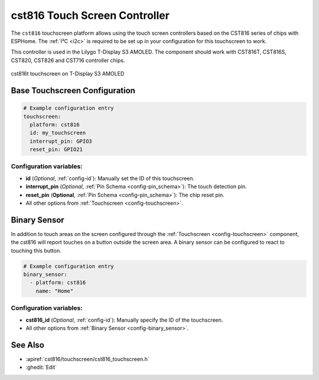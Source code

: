 cst816 Touch Screen Controller
===============================

.. seo::
    :description: Instructions for setting up cst816 touch screen controller with ESPHome
    :image: cst816.jpg
    :keywords: CST816, T-DISPLAY, AMOLED

The ``cst816`` touchscreen platform allows using the touch screen controllers based on the CST816 series of chips with ESPHome.
The :ref:`I²C <i2c>` is required to be set up in your configuration for this touchscreen to work.

This controller is used in the Lilygo T-Display S3 AMOLED. The component should work with CST816T, CST816S, CST820, CST826 and CST716
controller chips.


.. figure:: images/cst816.jpg
    :align: center
    :width: 50.0%

    cst816t touchscreen on T-Display S3 AMOLED

Base Touchscreen Configuration
------------------------------

.. code-block:: yaml

    # Example configuration entry
    touchscreen:
      platform: cst816
      id: my_touchscreen
      interrupt_pin: GPIO3
      reset_pin: GPIO21

Configuration variables:
************************

- **id** (*Optional*, :ref:`config-id`): Manually set the ID of this touchscreen.
- **interrupt_pin** (*Optional*, :ref:`Pin Schema <config-pin_schema>`): The touch detection pin.
- **reset_pin** (**Optional**, :ref:`Pin Schema <config-pin_schema>`): The chip reset pin.

- All other options from :ref:`Touchscreen <config-touchscreen>`.

Binary Sensor
-------------

In addition to touch areas on the screen configured through the :ref:`Touchscreen <config-touchscreen>` component,
the cst816 will report touches on a button outside the screen area.
A binary sensor can be configured to react to touching this button.

.. code-block:: yaml

    # Example configuration entry
    binary_sensor:
      - platform: cst816
        name: "Home"

Configuration variables:
************************

- **cst816_id** (*Optional*, :ref:`config-id`): Manually specify the ID of the touchscreen.

- All other options from :ref:`Binary Sensor <config-binary_sensor>`.


See Also
--------

- :apiref:`cst816/touchscreen/cst816_touchscreen.h`
- :ghedit:`Edit`
